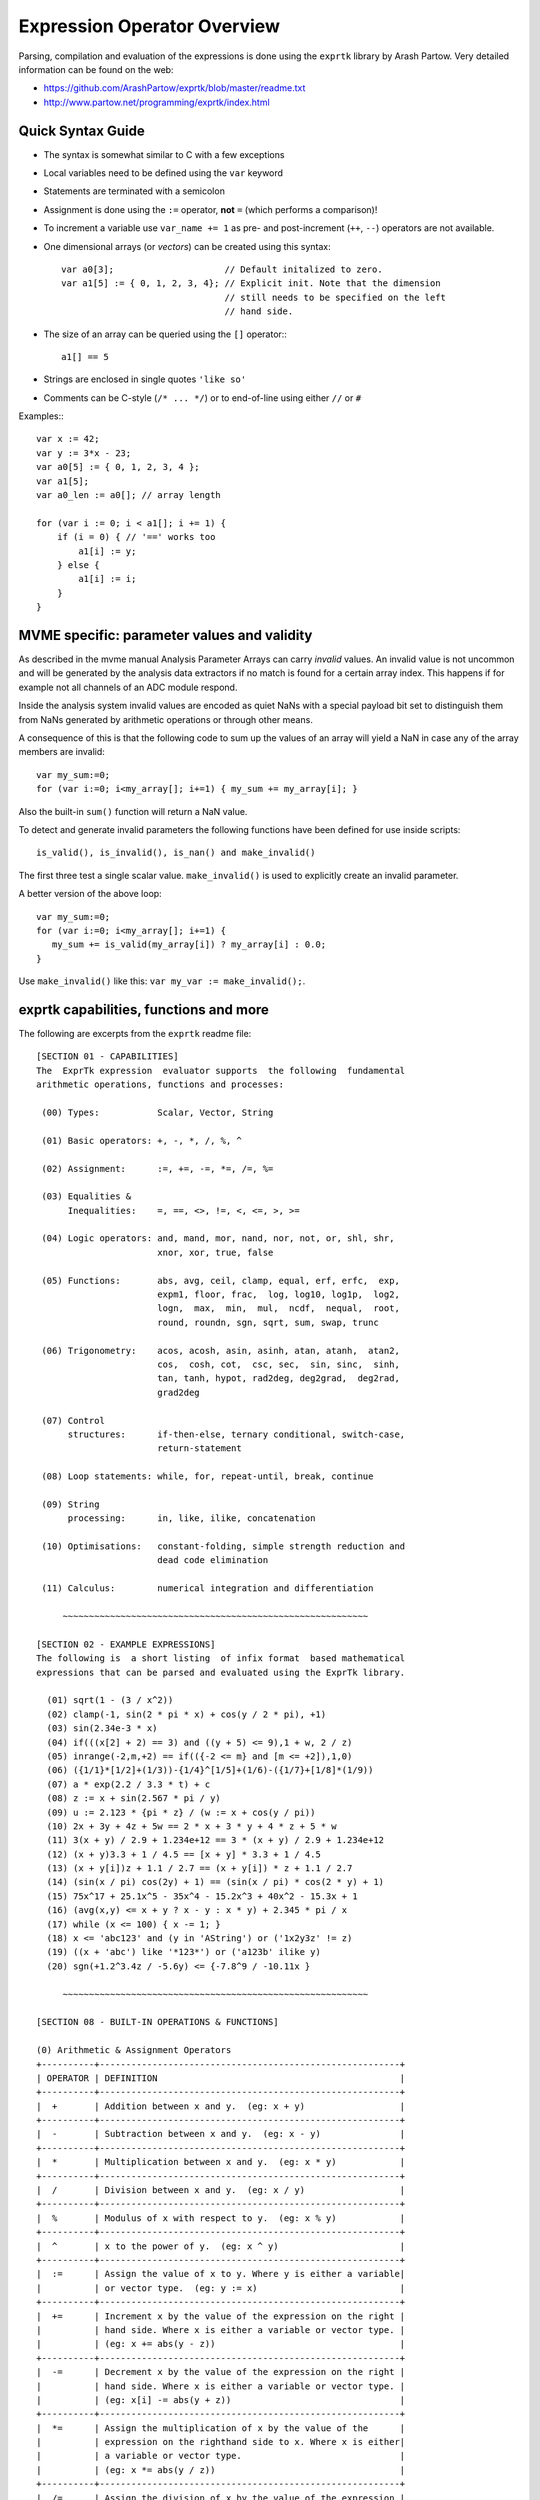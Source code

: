 Expression Operator Overview
================================================================================

Parsing, compilation and evaluation of the expressions is done using the
``exprtk`` library by Arash Partow. Very detailed information can be found on
the web:

- https://github.com/ArashPartow/exprtk/blob/master/readme.txt
- http://www.partow.net/programming/exprtk/index.html

Quick Syntax Guide
--------------------------------------------------

- The syntax is somewhat similar to C with a few exceptions
- Local variables need to be defined using the ``var`` keyword
- Statements are terminated with a semicolon
- Assignment is done using the ``:=`` operator, **not** ``=`` (which performs a
  comparison)!
- To increment a variable use ``var_name += 1`` as pre- and post-increment
  (``++``, ``--``) operators are not available.
- One dimensional arrays (or *vectors*) can be created using this syntax::

    var a0[3];                     // Default initalized to zero.
    var a1[5] := { 0, 1, 2, 3, 4}; // Explicit init. Note that the dimension
                                   // still needs to be specified on the left
                                   // hand side.

- The size of an array can be queried using the ``[]`` operator:::

    a1[] == 5

- Strings are enclosed in single quotes ``'like so'``
- Comments can be C-style (``/* ... */``) or to end-of-line using either
  ``//`` or ``#``

Examples:::

    var x := 42;
    var y := 3*x - 23;
    var a0[5] := { 0, 1, 2, 3, 4 };
    var a1[5];
    var a0_len := a0[]; // array length

    for (var i := 0; i < a1[]; i += 1) {
        if (i = 0) { // '==' works too
            a1[i] := y;
        } else {
            a1[i] := i;
        }
    }

MVME specific: parameter values and validity
--------------------------------------------------
As described in the mvme manual Analysis Parameter Arrays can carry *invalid*
values. An invalid value is not uncommon and will be generated by the
analysis data extractors if no match is found for a certain array index. This
happens if for example not all channels of an ADC module respond.

Inside the analysis system invalid values are encoded as quiet NaNs with a
special payload bit set to distinguish them from NaNs generated by arithmetic
operations or through other means.

A consequence of this is that the following code to sum up the values of an
array will yield a NaN in case any of the array members are invalid: ::

    var my_sum:=0;
    for (var i:=0; i<my_array[]; i+=1) { my_sum += my_array[i]; }

Also the built-in ``sum()`` function will return a NaN value.

To detect and generate invalid parameters the following functions have been
defined for use inside scripts: ::

    is_valid(), is_invalid(), is_nan() and make_invalid()

The first three test a single scalar value. ``make_invalid()`` is used to
explicitly create an invalid parameter.

A better version of the above loop: ::

    var my_sum:=0;
    for (var i:=0; i<my_array[]; i+=1) {
       my_sum += is_valid(my_array[i]) ? my_array[i] : 0.0;
    }

Use ``make_invalid()`` like this: ``var my_var := make_invalid();``.

exprtk capabilities, functions and more
--------------------------------------------------

The following are excerpts from the ``exprtk`` readme file: ::

    [SECTION 01 - CAPABILITIES]
    The  ExprTk expression  evaluator supports  the following  fundamental
    arithmetic operations, functions and processes:

     (00) Types:           Scalar, Vector, String

     (01) Basic operators: +, -, *, /, %, ^

     (02) Assignment:      :=, +=, -=, *=, /=, %=

     (03) Equalities &
          Inequalities:    =, ==, <>, !=, <, <=, >, >=

     (04) Logic operators: and, mand, mor, nand, nor, not, or, shl, shr,
                           xnor, xor, true, false

     (05) Functions:       abs, avg, ceil, clamp, equal, erf, erfc,  exp,
                           expm1, floor, frac,  log, log10, log1p,  log2,
                           logn,  max,  min,  mul,  ncdf,  nequal,  root,
                           round, roundn, sgn, sqrt, sum, swap, trunc

     (06) Trigonometry:    acos, acosh, asin, asinh, atan, atanh,  atan2,
                           cos,  cosh, cot,  csc, sec,  sin, sinc,  sinh,
                           tan, tanh, hypot, rad2deg, deg2grad,  deg2rad,
                           grad2deg

     (07) Control
          structures:      if-then-else, ternary conditional, switch-case,
                           return-statement

     (08) Loop statements: while, for, repeat-until, break, continue

     (09) String
          processing:      in, like, ilike, concatenation

     (10) Optimisations:   constant-folding, simple strength reduction and
                           dead code elimination

     (11) Calculus:        numerical integration and differentiation

         ~~~~~~~~~~~~~~~~~~~~~~~~~~~~~~~~~~~~~~~~~~~~~~~~~~~~~~~~~~

    [SECTION 02 - EXAMPLE EXPRESSIONS]
    The following is  a short listing  of infix format  based mathematical
    expressions that can be parsed and evaluated using the ExprTk library.

      (01) sqrt(1 - (3 / x^2))
      (02) clamp(-1, sin(2 * pi * x) + cos(y / 2 * pi), +1)
      (03) sin(2.34e-3 * x)
      (04) if(((x[2] + 2) == 3) and ((y + 5) <= 9),1 + w, 2 / z)
      (05) inrange(-2,m,+2) == if(({-2 <= m} and [m <= +2]),1,0)
      (06) ({1/1}*[1/2]+(1/3))-{1/4}^[1/5]+(1/6)-({1/7}+[1/8]*(1/9))
      (07) a * exp(2.2 / 3.3 * t) + c
      (08) z := x + sin(2.567 * pi / y)
      (09) u := 2.123 * {pi * z} / (w := x + cos(y / pi))
      (10) 2x + 3y + 4z + 5w == 2 * x + 3 * y + 4 * z + 5 * w
      (11) 3(x + y) / 2.9 + 1.234e+12 == 3 * (x + y) / 2.9 + 1.234e+12
      (12) (x + y)3.3 + 1 / 4.5 == [x + y] * 3.3 + 1 / 4.5
      (13) (x + y[i])z + 1.1 / 2.7 == (x + y[i]) * z + 1.1 / 2.7
      (14) (sin(x / pi) cos(2y) + 1) == (sin(x / pi) * cos(2 * y) + 1)
      (15) 75x^17 + 25.1x^5 - 35x^4 - 15.2x^3 + 40x^2 - 15.3x + 1
      (16) (avg(x,y) <= x + y ? x - y : x * y) + 2.345 * pi / x
      (17) while (x <= 100) { x -= 1; }
      (18) x <= 'abc123' and (y in 'AString') or ('1x2y3z' != z)
      (19) ((x + 'abc') like '*123*') or ('a123b' ilike y)
      (20) sgn(+1.2^3.4z / -5.6y) <= {-7.8^9 / -10.11x }

         ~~~~~~~~~~~~~~~~~~~~~~~~~~~~~~~~~~~~~~~~~~~~~~~~~~~~~~~~~~

    [SECTION 08 - BUILT-IN OPERATIONS & FUNCTIONS]

    (0) Arithmetic & Assignment Operators
    +----------+---------------------------------------------------------+
    | OPERATOR | DEFINITION                                              |
    +----------+---------------------------------------------------------+
    |  +       | Addition between x and y.  (eg: x + y)                  |
    +----------+---------------------------------------------------------+
    |  -       | Subtraction between x and y.  (eg: x - y)               |
    +----------+---------------------------------------------------------+
    |  *       | Multiplication between x and y.  (eg: x * y)            |
    +----------+---------------------------------------------------------+
    |  /       | Division between x and y.  (eg: x / y)                  |
    +----------+---------------------------------------------------------+
    |  %       | Modulus of x with respect to y.  (eg: x % y)            |
    +----------+---------------------------------------------------------+
    |  ^       | x to the power of y.  (eg: x ^ y)                       |
    +----------+---------------------------------------------------------+
    |  :=      | Assign the value of x to y. Where y is either a variable|
    |          | or vector type.  (eg: y := x)                           |
    +----------+---------------------------------------------------------+
    |  +=      | Increment x by the value of the expression on the right |
    |          | hand side. Where x is either a variable or vector type. |
    |          | (eg: x += abs(y - z))                                   |
    +----------+---------------------------------------------------------+
    |  -=      | Decrement x by the value of the expression on the right |
    |          | hand side. Where x is either a variable or vector type. |
    |          | (eg: x[i] -= abs(y + z))                                |
    +----------+---------------------------------------------------------+
    |  *=      | Assign the multiplication of x by the value of the      |
    |          | expression on the righthand side to x. Where x is either|
    |          | a variable or vector type.                              |
    |          | (eg: x *= abs(y / z))                                   |
    +----------+---------------------------------------------------------+
    |  /=      | Assign the division of x by the value of the expression |
    |          | on the right-hand side to x. Where x is either a        |
    |          | variable or vector type.  (eg: x[i + j] /= abs(y * z))  |
    +----------+---------------------------------------------------------+
    |  %=      | Assign x modulo the value of the expression on the right|
    |          | hand side to x. Where x is either a variable or vector  |
    |          | type.  (eg: x[2] %= y ^ 2)                              |
    +----------+---------------------------------------------------------+

    (1) Equalities & Inequalities
    +----------+---------------------------------------------------------+
    | OPERATOR | DEFINITION                                              |
    +----------+---------------------------------------------------------+
    | == or =  | True only if x is strictly equal to y. (eg: x == y)     |
    +----------+---------------------------------------------------------+
    | <> or != | True only if x does not equal y. (eg: x <> y or x != y) |
    +----------+---------------------------------------------------------+
    |  <       | True only if x is less than y. (eg: x < y)              |
    +----------+---------------------------------------------------------+
    |  <=      | True only if x is less than or equal to y. (eg: x <= y) |
    +----------+---------------------------------------------------------+
    |  >       | True only if x is greater than y. (eg: x > y)           |
    +----------+---------------------------------------------------------+
    |  >=      | True only if x greater than or equal to y. (eg: x >= y) |
    +----------+---------------------------------------------------------+

    (2) Boolean Operations
    +----------+---------------------------------------------------------+
    | OPERATOR | DEFINITION                                              |
    +----------+---------------------------------------------------------+
    | true     | True state or any value other than zero (typically 1).  |
    +----------+---------------------------------------------------------+
    | false    | False state, value of exactly zero.                     |
    +----------+---------------------------------------------------------+
    | and      | Logical AND, True only if x and y are both true.        |
    |          | (eg: x and y)                                           |
    +----------+---------------------------------------------------------+
    | mand     | Multi-input logical AND, True only if all inputs are    |
    |          | true. Left to right short-circuiting of expressions.    |
    |          | (eg: mand(x > y, z < w, u or v, w and x))               |
    +----------+---------------------------------------------------------+
    | mor      | Multi-input logical OR, True if at least one of the     |
    |          | inputs are true. Left to right short-circuiting of      |
    |          | expressions.  (eg: mor(x > y, z < w, u or v, w and x))  |
    +----------+---------------------------------------------------------+
    | nand     | Logical NAND, True only if either x or y is false.      |
    |          | (eg: x nand y)                                          |
    +----------+---------------------------------------------------------+
    | nor      | Logical NOR, True only if the result of x or y is false |
    |          | (eg: x nor y)                                           |
    +----------+---------------------------------------------------------+
    | not      | Logical NOT, Negate the logical sense of the input.     |
    |          | (eg: not(x and y) == x nand y)                          |
    +----------+---------------------------------------------------------+
    | or       | Logical OR, True if either x or y is true. (eg: x or y) |
    +----------+---------------------------------------------------------+
    | xor      | Logical XOR, True only if the logical states of x and y |
    |          | differ.  (eg: x xor y)                                  |
    +----------+---------------------------------------------------------+
    | xnor     | Logical XNOR, True iff the biconditional of x and y is  |
    |          | satisfied.  (eg: x xnor y)                              |
    +----------+---------------------------------------------------------+
    | &        | Similar to AND but with left to right expression short  |
    |          | circuiting optimisation.  (eg: (x & y) == (y and x))    |
    +----------+---------------------------------------------------------+
    | |        | Similar to OR but with left to right expression short   |
    |          | circuiting optimisation.  (eg: (x | y) == (y or x))     |
    +----------+---------------------------------------------------------+

    (3) General Purpose Functions
    +----------+---------------------------------------------------------+
    | FUNCTION | DEFINITION                                              |
    +----------+---------------------------------------------------------+
    | abs      | Absolute value of x.  (eg: abs(x))                      |
    +----------+---------------------------------------------------------+
    | avg      | Average of all the inputs.                              |
    |          | (eg: avg(x,y,z,w,u,v) == (x + y + z + w + u + v) / 6)   |
    +----------+---------------------------------------------------------+
    | ceil     | Smallest integer that is greater than or equal to x.    |
    +----------+---------------------------------------------------------+
    | clamp    | Clamp x in range between r0 and r1, where r0 < r1.      |
    |          | (eg: clamp(r0,x,r1))                                    |
    +----------+---------------------------------------------------------+
    | equal    | Equality test between x and y using normalised epsilon  |
    +----------+---------------------------------------------------------+
    | erf      | Error function of x.  (eg: erf(x))                      |
    +----------+---------------------------------------------------------+
    | erfc     | Complimentary error function of x.  (eg: erfc(x))       |
    +----------+---------------------------------------------------------+
    | exp      | e to the power of x.  (eg: exp(x))                      |
    +----------+---------------------------------------------------------+
    | expm1    | e to the power of x minus 1, where x is very small.     |
    |          | (eg: expm1(x))                                          |
    +----------+---------------------------------------------------------+
    | floor    | Largest integer that is less than or equal to x.        |
    |          | (eg: floor(x))                                          |
    +----------+---------------------------------------------------------+
    | frac     | Fractional portion of x.  (eg: frac(x))                 |
    +----------+---------------------------------------------------------+
    | hypot    | Hypotenuse of x and y (eg: hypot(x,y) = sqrt(x*x + y*y))|
    +----------+---------------------------------------------------------+
    | iclamp   | Inverse-clamp x outside of the range r0 and r1. Where   |
    |          | r0 < r1. If x is within the range it will snap to the   |
    |          | closest bound. (eg: iclamp(r0,x,r1)                     |
    +----------+---------------------------------------------------------+
    | inrange  | In-range returns 'true' when x is within the range r0   |
    |          | and r1. Where r0 < r1.  (eg: inrange(r0,x,r1)           |
    +----------+---------------------------------------------------------+
    | log      | Natural logarithm of x.  (eg: log(x))                   |
    +----------+---------------------------------------------------------+
    | log10    | Base 10 logarithm of x.  (eg: log10(x))                 |
    +----------+---------------------------------------------------------+
    | log1p    | Natural logarithm of 1 + x, where x is very small.      |
    |          | (eg: log1p(x))                                          |
    +----------+---------------------------------------------------------+
    | log2     | Base 2 logarithm of x.  (eg: log2(x))                   |
    +----------+---------------------------------------------------------+
    | logn     | Base N logarithm of x. where n is a positive integer.   |
    |          | (eg: logn(x,8))                                         |
    +----------+---------------------------------------------------------+
    | max      | Largest value of all the inputs. (eg: max(x,y,z,w,u,v)) |
    +----------+---------------------------------------------------------+
    | min      | Smallest value of all the inputs. (eg: min(x,y,z,w,u))  |
    +----------+---------------------------------------------------------+
    | mul      | Product of all the inputs.                              |
    |          | (eg: mul(x,y,z,w,u,v,t) == (x * y * z * w * u * v * t)) |
    +----------+---------------------------------------------------------+
    | ncdf     | Normal cumulative distribution function.  (eg: ncdf(x)) |
    +----------+---------------------------------------------------------+
    | nequal   | Not-equal test between x and y using normalised epsilon |
    +----------+---------------------------------------------------------+
    | pow      | x to the power of y.  (eg: pow(x,y) == x ^ y)           |
    +----------+---------------------------------------------------------+
    | root     | Nth-Root of x. where n is a positive integer.           |
    |          | (eg: root(x,3) == x^(1/3))                              |
    +----------+---------------------------------------------------------+
    | round    | Round x to the nearest integer.  (eg: round(x))         |
    +----------+---------------------------------------------------------+
    | roundn   | Round x to n decimal places  (eg: roundn(x,3))          |
    |          | where n > 0 and is an integer.                          |
    |          | (eg: roundn(1.2345678,4) == 1.2346)                     |
    +----------+---------------------------------------------------------+
    | sgn      | Sign of x, -1 where x < 0, +1 where x > 0, else zero.   |
    |          | (eg: sgn(x))                                            |
    +----------+---------------------------------------------------------+
    | sqrt     | Square root of x, where x >= 0.  (eg: sqrt(x))          |
    +----------+---------------------------------------------------------+
    | sum      | Sum of all the inputs.                                  |
    |          | (eg: sum(x,y,z,w,u,v,t) == (x + y + z + w + u + v + t)) |
    +----------+---------------------------------------------------------+
    | swap     | Swap the values of the variables x and y and return the |
    | <=>      | current value of y.  (eg: swap(x,y) or x <=> y)         |
    +----------+---------------------------------------------------------+
    | trunc    | Integer portion of x.  (eg: trunc(x))                   |
    +----------+---------------------------------------------------------+

    (4) Trigonometry Functions
    +----------+---------------------------------------------------------+
    | FUNCTION | DEFINITION                                              |
    +----------+---------------------------------------------------------+
    | acos     | Arc cosine of x expressed in radians. Interval [-1,+1]  |
    |          | (eg: acos(x))                                           |
    +----------+---------------------------------------------------------+
    | acosh    | Inverse hyperbolic cosine of x expressed in radians.    |
    |          | (eg: acosh(x))                                          |
    +----------+---------------------------------------------------------+
    | asin     | Arc sine of x expressed in radians. Interval [-1,+1]    |
    |          | (eg: asin(x))                                           |
    +----------+---------------------------------------------------------+
    | asinh    | Inverse hyperbolic sine of x expressed in radians.      |
    |          | (eg: asinh(x))                                          |
    +----------+---------------------------------------------------------+
    | atan     | Arc tangent of x expressed in radians. Interval [-1,+1] |
    |          | (eg: atan(x))                                           |
    +----------+---------------------------------------------------------+
    | atan2    | Arc tangent of (x / y) expressed in radians. [-pi,+pi]  |
    |          | eg: atan2(x,y)                                          |
    +----------+---------------------------------------------------------+
    | atanh    | Inverse hyperbolic tangent of x expressed in radians.   |
    |          | (eg: atanh(x))                                          |
    +----------+---------------------------------------------------------+
    | cos      | Cosine of x.  (eg: cos(x))                              |
    +----------+---------------------------------------------------------+
    | cosh     | Hyperbolic cosine of x.  (eg: cosh(x))                  |
    +----------+---------------------------------------------------------+
    | cot      | Cotangent of x.  (eg: cot(x))                           |
    +----------+---------------------------------------------------------+
    | csc      | Cosecant of x.  (eg: csc(x))                            |
    +----------+---------------------------------------------------------+
    | sec      | Secant of x.  (eg: sec(x))                              |
    +----------+---------------------------------------------------------+
    | sin      | Sine of x.  (eg: sin(x))                                |
    +----------+---------------------------------------------------------+
    | sinc     | Sine cardinal of x.  (eg: sinc(x))                      |
    +----------+---------------------------------------------------------+
    | sinh     | Hyperbolic sine of x.  (eg: sinh(x))                    |
    +----------+---------------------------------------------------------+
    | tan      | Tangent of x.  (eg: tan(x))                             |
    +----------+---------------------------------------------------------+
    | tanh     | Hyperbolic tangent of x.  (eg: tanh(x))                 |
    +----------+---------------------------------------------------------+
    | deg2rad  | Convert x from degrees to radians.  (eg: deg2rad(x))    |
    +----------+---------------------------------------------------------+
    | deg2grad | Convert x from degrees to gradians.  (eg: deg2grad(x))  |
    +----------+---------------------------------------------------------+
    | rad2deg  | Convert x from radians to degrees.  (eg: rad2deg(x))    |
    +----------+---------------------------------------------------------+
    | grad2deg | Convert x from gradians to degrees.  (eg: grad2deg(x))  |
    +----------+---------------------------------------------------------+

    (5) String Processing
    +----------+---------------------------------------------------------+
    | FUNCTION | DEFINITION                                              |
    +----------+---------------------------------------------------------+
    |  = , ==  | All common equality/inequality operators are applicable |
    |  !=, <>  | to strings and are applied in a case sensitive manner.  |
    |  <=, >=  | In the following example x, y and z are of type string. |
    |  < , >   | (eg: not((x <= 'AbC') and ('1x2y3z' <> y)) or (z == x)  |
    +----------+---------------------------------------------------------+
    | in       | True only if x is a substring of y.                     |
    |          | (eg: x in y or 'abc' in 'abcdefgh')                     |
    +----------+---------------------------------------------------------+
    | like     | True only if the string x matches the pattern y.        |
    |          | Available wildcard characters are '*' and '?' denoting  |
    |          | zero or more and zero or one matches respectively.      |
    |          | (eg: x like y or 'abcdefgh' like 'a?d*h')               |
    +----------+---------------------------------------------------------+
    | ilike    | True only if the string x matches the pattern y in a    |
    |          | case insensitive manner. Available wildcard characters  |
    |          | are '*' and '?' denoting zero or more and zero or one   |
    |          | matches respectively.                                   |
    |          | (eg: x ilike y or 'a1B2c3D4e5F6g7H' ilike 'a?d*h')      |
    +----------+---------------------------------------------------------+
    | [r0:r1]  | The closed interval [r0,r1] of the specified string.    |
    |          | eg: Given a string x with a value of 'abcdefgh' then:   |
    |          | 1. x[1:4] == 'bcde'                                     |
    |          | 2. x[ :5] == x[:5] == 'abcdef'                          |
    |          | 3. x[3: ] == x[3:] =='cdefgh'                           |
    |          | 4. x[ : ] == x[:] == 'abcdefgh'                         |
    |          | 5. x[4/2:3+2] == x[2:5] == 'cdef'                       |
    |          |                                                         |
    |          | Note: Both r0 and r1 are assumed to be integers, where  |
    |          | r0 <= r1. They may also be the result of an expression, |
    |          | in the event they have fractional components truncation |
    |          | will be performed. (eg: 1.67 --> 1)                     |
    +----------+---------------------------------------------------------+
    |  :=      | Assign the value of x to y. Where y is a mutable string |
    |          | or string range and x is either a string or a string    |
    |          | range. eg:                                              |
    |          | 1. y := x                                               |
    |          | 2. y := 'abc'                                           |
    |          | 3. y := x[:i + j]                                       |
    |          | 4. y := '0123456789'[2:7]                               |
    |          | 5. y := '0123456789'[2i + 1:7]                          |
    |          | 6. y := (x := '0123456789'[2:7])                        |
    |          | 7. y[i:j] := x                                          |
    |          | 8. y[i:j] := (x + 'abcdefg'[8 / 4:5])[m:n]              |
    |          |                                                         |
    |          | Note: For options 7 and 8 the shorter of the two ranges |
    |          | will denote the number characters that are to be copied.|
    +----------+---------------------------------------------------------+
    |  +       | Concatenation of x and y. Where x and y are strings or  |
    |          | string ranges. eg                                       |
    |          | 1. x + y                                                |
    |          | 2. x + 'abc'                                            |
    |          | 3. x + y[:i + j]                                        |
    |          | 4. x[i:j] + y[2:3] + '0123456789'[2:7]                  |
    |          | 5. 'abc' + x + y                                        |
    |          | 6. 'abc' + '1234567'                                    |
    |          | 7. (x + 'a1B2c3D4' + y)[i:2j]                           |
    +----------+---------------------------------------------------------+
    |  +=      | Append to x the value of y. Where x is a mutable string |
    |          | and y is either a string or a string range. eg:         |
    |          | 1. x += y                                               |
    |          | 2. x += 'abc'                                           |
    |          | 3. x += y[:i + j] + 'abc'                               |
    |          | 4. x += '0123456789'[2:7]                               |
    +----------+---------------------------------------------------------+
    | <=>      | Swap the values of x and y. Where x and y are mutable   |
    |          | strings.  (eg: x <=> y)                                 |
    +----------+---------------------------------------------------------+
    | []       | The string size operator returns the size of the string |
    |          | being actioned.                                         |
    |          | eg:                                                     |
    |          | 1. 'abc'[] == 3                                         |
    |          | 2. var max_str_length := max(s0[],s1[],s2[],s3[])       |
    |          | 3. ('abc' + 'xyz')[] == 6                               |
    |          | 4. (('abc' + 'xyz')[1:4])[] == 4                        |
    +----------+---------------------------------------------------------+

    (6) Control Structures
    +----------+---------------------------------------------------------+
    |STRUCTURE | DEFINITION                                              |
    +----------+---------------------------------------------------------+
    | if       | If x is true then return y else return z.               |
    |          | eg:                                                     |
    |          | 1. if (x, y, z)                                         |
    |          | 2. if ((x + 1) > 2y, z + 1, w / v)                      |
    |          | 3. if (x > y) z;                                        |
    |          | 4. if (x <= 2*y) { z + w };                             |
    +----------+---------------------------------------------------------+
    | if-else  | The if-else/else-if statement. Subject to the condition |
    |          | branch the statement will return either the value of the|
    |          | consequent or the alternative branch.                   |
    |          | eg:                                                     |
    |          | 1. if (x > y) z; else w;                                |
    |          | 2. if (x > y) z; else if (w != u) v;                    |
    |          | 3. if (x < y) { z; w + 1; } else u;                     |
    |          | 4. if ((x != y) and (z > w))                            |
    |          |    {                                                    |
    |          |      y := sin(x) / u;                                   |
    |          |      z := w + 1;                                        |
    |          |    }                                                    |
    |          |    else if (x > (z + 1))                                |
    |          |    {                                                    |
    |          |      w := abs (x - y) + z;                              |
    |          |      u := (x + 1) > 2y ? 2u : 3u;                       |
    |          |    }                                                    |
    +----------+---------------------------------------------------------+
    | switch   | The first true case condition that is encountered will  |
    |          | determine the result of the switch. If none of the case |
    |          | conditions hold true, the default action is assumed as  |
    |          | the final return value. This is sometimes also known as |
    |          | a multi-way branch mechanism.                           |
    |          | eg:                                                     |
    |          | switch                                                  |
    |          | {                                                       |
    |          |   case x > (y + z) : 2 * x / abs(y - z);                |
    |          |   case x < 3       : sin(x + y);                        |
    |          |   default          : 1 + x;                             |
    |          | }                                                       |
    +----------+---------------------------------------------------------+
    | while    | The structure will repeatedly evaluate the internal     |
    |          | statement(s) 'while' the condition is true. The final   |
    |          | statement in the final iteration will be used as the    |
    |          | return value of the loop.                               |
    |          | eg:                                                     |
    |          | while ((x -= 1) > 0)                                    |
    |          | {                                                       |
    |          |   y := x + z;                                           |
    |          |   w := u + y;                                           |
    |          | }                                                       |
    +----------+---------------------------------------------------------+
    | repeat/  | The structure will repeatedly evaluate the internal     |
    | until    | statement(s) 'until' the condition is true. The final   |
    |          | statement in the final iteration will be used as the    |
    |          | return value of the loop.                               |
    |          | eg:                                                     |
    |          | repeat                                                  |
    |          |   y := x + z;                                           |
    |          |   w := u + y;                                           |
    |          | until ((x += 1) > 100)                                  |
    +----------+---------------------------------------------------------+
    | for      | The structure will repeatedly evaluate the internal     |
    |          | statement(s) while the condition is true. On each loop  |
    |          | iteration, an 'incrementing' expression is evaluated.   |
    |          | The conditional is mandatory whereas the initialiser    |
    |          | and incrementing expressions are optional.              |
    |          | eg:                                                     |
    |          | for (var x := 0; (x < n) and (x != y); x += 1)          |
    |          | {                                                       |
    |          |   y := y + x / 2 - z;                                   |
    |          |   w := u + y;                                           |
    |          | }                                                       |
    +----------+---------------------------------------------------------+
    | break    | Break terminates the execution of the nearest enclosed  |
    | break[]  | loop, allowing for the execution to continue on external|
    |          | to the loop. The default break statement will set the   |
    |          | return value of the loop to NaN, where as the return    |
    |          | based form will set the value to that of the break      |
    |          | expression.                                             |
    |          | eg:                                                     |
    |          | while ((i += 1) < 10)                                   |
    |          | {                                                       |
    |          |   if (i < 5)                                            |
    |          |     j -= i + 2;                                         |
    |          |   else if (i % 2 == 0)                                  |
    |          |     break;                                              |
    |          |   else                                                  |
    |          |     break[2i + 3];                                      |
    |          | }                                                       |
    +----------+---------------------------------------------------------+
    | continue | Continue results in the remaining portion of the nearest|
    |          | enclosing loop body to be skipped.                      |
    |          | eg:                                                     |
    |          | for (var i := 0; i < 10; i += 1)                        |
    |          | {                                                       |
    |          |   if (i < 5)                                            |
    |          |     continue;                                           |
    |          |   j -= i + 2;                                           |
    |          | }                                                       |
    +----------+---------------------------------------------------------+
    | return   | Return immediately from within the current expression.  |
    |          | With the option of passing back a variable number of    |
    |          | values (scalar, vector or string). eg:                  |
    |          | 1. return [1];                                          |
    |          | 2. return [x, 'abx'];                                   |
    |          | 3. return [x, x + y,'abx'];                             |
    |          | 4. return [];                                           |
    |          | 5. if (x < y)                                           |
    |          |     return [x, x - y, 'result-set1', 123.456];          |
    |          |    else                                                 |
    |          |     return [y, x + y, 'result-set2'];                   |
    +----------+---------------------------------------------------------+
    | ?:       | Ternary conditional statement, similar to that of the   |
    |          | above denoted if-statement.                             |
    |          | eg:                                                     |
    |          | 1. x ? y : z                                            |
    |          | 2. x + 1 > 2y ? z + 1 : (w / v)                         |
    |          | 3. min(x,y) > z ? (x < y + 1) ? x : y : (w * v)         |
    +----------+---------------------------------------------------------+
    | ~        | Evaluate each sub-expression, then return as the result |
    |          | the value of the last sub-expression. This is sometimes |
    |          | known as multiple sequence point evaluation.            |
    |          | eg:                                                     |
    |          | ~(i := x + 1, j := y / z, k := sin(w/u)) == (sin(w/u))) |
    |          | ~{i := x + 1; j := y / z; k := sin(w/u)} == (sin(w/u))) |
    +----------+---------------------------------------------------------+
    | [*]      | Evaluate any consequent for which its case statement is |
    |          | true. The return value will be either zero or the result|
    |          | of the last consequent to have been evaluated.          |
    |          | eg:                                                     |
    |          | [*]                                                     |
    |          | {                                                       |
    |          |   case (x + 1) > (y - 2)    : x := z / 2 + sin(y / pi); |
    |          |   case (x + 2) < abs(y + 3) : w / 4 + min(5y,9);        |
    |          |   case (x + 3) == (y * 4)   : y := abs(z / 6) + 7y;     |
    |          | }                                                       |
    +----------+---------------------------------------------------------+
    | []       | The vector size operator returns the size of the vector |
    |          | being actioned.                                         |
    |          | eg:                                                     |
    |          | 1. v[]                                                  |
    |          | 2. max_size := max(v0[],v1[],v2[],v3[])                 |
    +----------+---------------------------------------------------------+

    Note: In  the  tables  above, the  symbols x, y, z, w, u  and v  where
    appropriate may represent any of one the following:

       1. Literal numeric/string value
       2. A variable
       3. A vector element
       4. A vector
       5. A string
       6. An expression comprised of [1], [2] or [3] (eg: 2 + x / vec[3])

         ~~~~~~~~~~~~~~~~~~~~~~~~~~~~~~~~~~~~~~~~~~~~~~~~~~~~~~~~~~

    [SECTION 09 - FUNDAMENTAL TYPES]
    ExprTk supports three fundamental types which can be used freely in
    expressions. The types are as follows:

       (1) Scalar
       (2) Vector
       (3) String


    (1) Scalar Type
    The scalar type  is a singular  numeric value. The  underlying type is
    that used  to specialise  the ExprTk  components (float,  double, long
    double, MPFR et al).


    (2) Vector Type
    The vector type is a fixed size sequence of contiguous scalar  values.
    A  vector  can be  indexed  resulting in  a  scalar value.  Operations
    between a vector and scalar will result in a vector with a size  equal
    to that  of the  original vector,  whereas operations  between vectors
    will result in a  vector of size equal  to that of the  smaller of the
    two. In both mentioned cases, the operations will occur element-wise.


    (3) String Type
    The string type is a variable length sequence of 8-bit chars.  Strings
    can be  assigned and  concatenated to  one another,  they can  also be
    manipulated via sub-ranges using the range definition syntax.  Strings
    however can not interact with scalar or vector types.

         ~~~~~~~~~~~~~~~~~~~~~~~~~~~~~~~~~~~~~~~~~~~~~~~~~~~~~~~~~~

